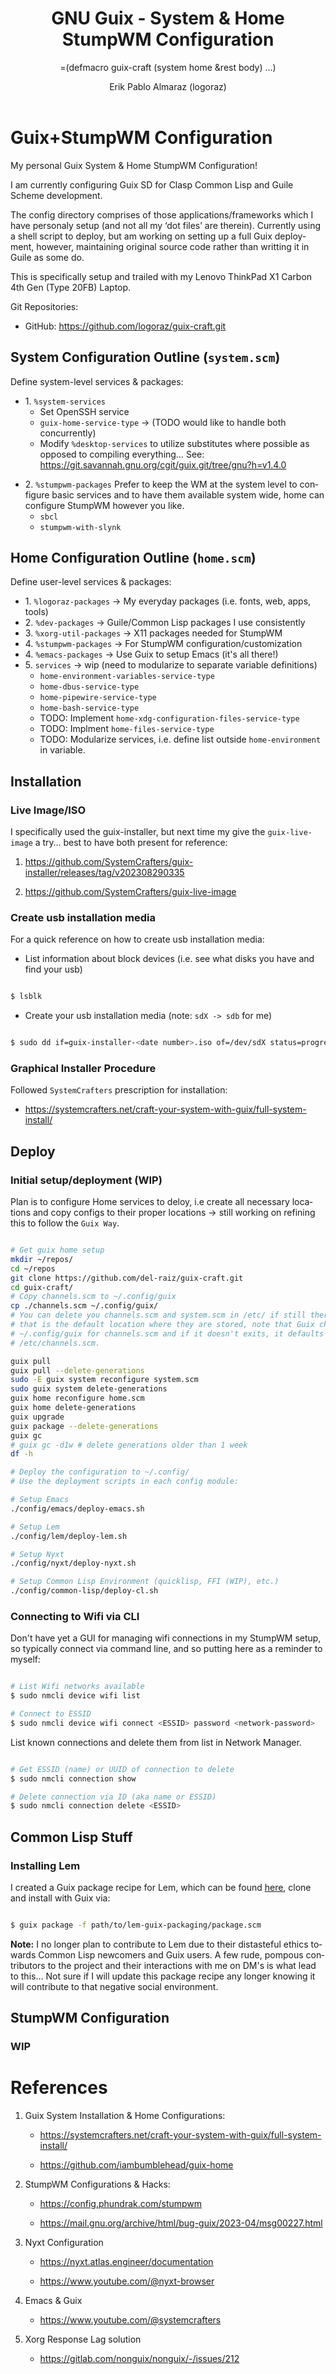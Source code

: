 #+TITLE: GNU Guix - System & Home StumpWM Configuration
#+subtitle: =(defmacro guix-craft (system home &rest body) ...)
#+author: Erik Pablo Almaraz (logoraz)
#+email: erikalmaraz@fastmail.com
:args:
#+language: en
#+options: ':t toc:nil author:t email:t num:t
#+startup: content indent
#+macro: latest-export-date '(eval (format-time-string "%F %T %z"))'
:end:

* Guix+StumpWM Configuration

  [[file:./assets/home-desktop.png]]

  [[file:./assets/nyxt-desktop-2.png]]


  My personal Guix System & Home StumpWM Configuration!

  I am currently configuring Guix SD for Clasp Common Lisp and Guile Scheme
  development.

  The config directory comprises of those applications/frameworks which I have
  personaly setup (and not all my 'dot files' are therein).
  Currently using a shell script to deploy, but am working on setting up a
  full Guix deployment, however, maintaining original source code rather
  than writting it in Guile as some do.

  This is specifically setup and trailed with my Lenovo ThinkPad X1 Carbon 4th Gen
  (Type 20FB) Laptop.

  Git Repositories:

  - GitHub: https://github.com/logoraz/guix-craft.git


** System Configuration Outline (=system.scm=)

 Define system-level services & packages:

 - 1. =%system-services=
   - Set OpenSSH service
   - =guix-home-service-type= -> (TODO would like to handle both concurrently)
   - Modify =%desktop-services= to utilize substitutes where possible
     as opposed to compiling everything...
     See: https://git.savannah.gnu.org/cgit/guix.git/tree/gnu?h=v1.4.0

- 2. =%stumpwm-packages=
  Prefer to keep the WM at the system level to configure basic services and to have
  them available system wide, home can configure StumpWM however you like.
  - =sbcl=
  - =stumpwm-with-slynk=

** Home Configuration Outline (=home.scm=)

 Define user-level services & packages:

 - 1. =%logoraz-packages= -> My everyday packages (i.e. fonts, web, apps, tools)
 - 2. =%dev-packages= -> Guile/Common Lisp packages I use consistently
 - 3. =%xorg-util-packages= -> X11 packages needed for StumpWM
 - 4. =%stumpwm-packages= -> For StumpWM configuration/customization
 - 4. =%emacs-packages= -> Use Guix to setup Emacs (it's all there!)
 - 5. =services= -> wip (need to modularize to separate variable definitions)
   - =home-environment-variables-service-type=
   - =home-dbus-service-type=
   - =home-pipewire-service-type=
   - =home-bash-service-type=
   - TODO: Implement =home-xdg-configuration-files-service-type=
   - TODO: Implment =home-files-service-type=
   - TODO: Modularize services, i.e. define list outside =home-environment= in variable.

** Installation

*** Live Image/ISO

 I specifically used the guix-installer, but next time my give the =guix-live-image=
 a try... best to have both present for reference:

 1. https://github.com/SystemCrafters/guix-installer/releases/tag/v202308290335

 2. https://github.com/SystemCrafters/guix-live-image

*** Create usb installation media

For a quick reference on how to create usb installation media:

- List information about block devices (i.e. see what disks you have and find
  your usb)

#+begin_src sh

  $ lsblk

#+end_src

- Create your usb installation media (note: =sdX -> sdb= for me)

#+begin_src sh

  $ sudo dd if=guix-installer-<date number>.iso of=/dev/sdX status=progress=

#+end_src

*** Graphical Installer Procedure

Followed =SystemCrafters= prescription for installation:

- https://systemcrafters.net/craft-your-system-with-guix/full-system-install/

** Deploy

*** Initial setup/deployment (WIP)

Plan is to configure Home services to deloy, i.e create all necessary locations
and copy configs to their proper locations -> still working on refining this to
follow the =Guix Way=.

#+begin_src sh

  # Get guix home setup
  mkdir ~/repos/
  cd ~/repos
  git clone https://github.com/del-raiz/guix-craft.git
  cd guix-craft/
  # Copy channels.scm to ~/.config/guix
  cp ./channels.scm ~/.config/guix/
  # You can delete you channels.scm and system.scm in /etc/ if still there...
  # that is the default location where they are stored, note that Guix checks
  # ~/.config/guix for channels.scm and if it doesn't exits, it defaults to
  # /etc/channels.scm.

  guix pull
  guix pull --delete-generations
  sudo -E guix system reconfigure system.scm
  sudo guix system delete-generations
  guix home reconfigure home.scm
  guix home delete-generations
  guix upgrade
  guix package --delete-generations
  guix gc
  # guix gc -d1w # delete generations older than 1 week
  df -h

  # Deploy the configuration to ~/.config/
  # Use the deployment scripts in each config module:

  # Setup Emacs
  ./config/emacs/deploy-emacs.sh

  # Setup Lem
  ./config/lem/deploy-lem.sh

  # Setup Nyxt
  ./config/nyxt/deploy-nyxt.sh

  # Setup Common Lisp Environment (quicklisp, FFI (WIP), etc.)
  ./config/common-lisp/deploy-cl.sh

#+end_src

*** Connecting to Wifi via CLI

Don't have yet a GUI for managing wifi connections in my StumpWM setup, so
typically connect via command line, and so putting here as a reminder to myself:

#+begin_src sh

  # List Wifi networks available
  $ sudo nmcli device wifi list

  # Connect to ESSID
  $ sudo nmcli device wifi connect <ESSID> password <network-password>

#+end_src

List known connections and delete them from list in Network Manager.

#+begin_src sh

  # Get ESSID (name) or UUID of connection to delete
  $ sudo nmcli connection show

  # Delete connection via ID (aka name or ESSID)
  $ sudo nmcli connection delete <ESSID>

#+end_src

** Common Lisp Stuff

*** Installing Lem

I created a Guix package recipe for Lem, which can be found [[https://github.com/logoraz/lem-guix-package-recipe][here]], clone and install with
Guix via:

#+begin_src sh

  $ guix package -f path/to/lem-guix-packaging/package.scm

#+end_src

*Note:* I no longer plan to contribute to Lem due to their distasteful ethics towards
Common Lisp newcomers and Guix users. A few rude, pompous contributors to the
project and their interactions with me on DM's is what lead to this... Not sure if I will update this package recipe any longer knowing it will contribute to that negative
social environment.

** StumpWM Configuration

*** WIP

* References


1. Guix System Installation & Home Configurations:

   - https://systemcrafters.net/craft-your-system-with-guix/full-system-install/

   - https://github.com/iambumblehead/guix-home

2. StumpWM Configurations & Hacks:

    - https://config.phundrak.com/stumpwm

    - https://mail.gnu.org/archive/html/bug-guix/2023-04/msg00227.html

3. Nyxt Configuration

   - https://nyxt.atlas.engineer/documentation

   - https://www.youtube.com/@nyxt-browser

4. Emacs & Guix

    - https://www.youtube.com/@systemcrafters

5. Xorg Response Lag solution

    - https://gitlab.com/nonguix/nonguix/-/issues/212

